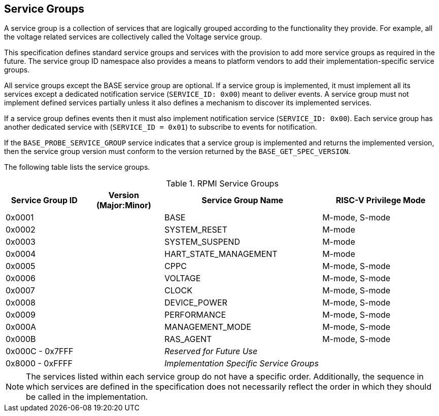 :path: src/
:imagesdir: ../images

ifdef::rootpath[]
:imagesdir: {rootpath}{path}{imagesdir}
endif::rootpath[]

ifndef::rootpath[]
:rootpath: ./../
endif::rootpath[]

== Service Groups
A service group is a collection of services that are logically grouped
according to the functionality they provide. For example, all the voltage
related services are collectively called the Voltage service group.

This specification defines standard service groups and services with the
provision to add more service groups as required in the future. The
service group ID namespace also provides a means to platform vendors to add
their implementation-specific service groups.

All service groups except the BASE service group are optional. If a service
group is implemented, it must implement all its services except a dedicated
notification service (`SERVICE_ID: 0x00`) meant to deliver events. A service
group must not implement defined services partially unless it also defines a
mechanism to discover its implemented services.

If a service group defines events then it must also implement notification
service (`SERVICE_ID: 0x00`). Each service group has another dedicated
service with (`SERVICE_ID = 0x01`) to subscribe to events for notification.

If the `BASE_PROBE_SERVICE_GROUP` service indicates that a service group is
implemented and returns the implemented version, then the service group
version must conform to the version returned by the `BASE_GET_SPEC_VERSION`.


The following table lists the service groups.

[#table_service_groups]
.RPMI Service Groups
[cols="2, 2, 4, 3", width=100%, align="center", options="header"]
|===
| Service Group ID
| Version (Major:Minor)
| Service Group Name
| RISC-V Privilege Mode

| 0x0001
|
| BASE
| M-mode, S-mode

| 0x0002
|
| SYSTEM_RESET
| M-mode

| 0x0003
|
| SYSTEM_SUSPEND
| M-mode

| 0x0004
|
| HART_STATE_MANAGEMENT
| M-mode

| 0x0005
|
| CPPC
| M-mode, S-mode

| 0x0006
|
| VOLTAGE
| M-mode, S-mode

| 0x0007
|
| CLOCK
| M-mode, S-mode

| 0x0008
|
| DEVICE_POWER
| M-mode, S-mode

| 0x0009
|
| PERFORMANCE
| M-mode, S-mode

| 0x000A
|
| MANAGEMENT_MODE
| M-mode, S-mode

| 0x000B
|
| RAS_AGENT
| M-mode, S-mode

| 0x000C - 0x7FFF
|
| _Reserved for Future Use_
|

| 0x8000 - 0xFFFF
|
| _Implementation Specific Service Groups_
|
|===

NOTE: The services listed within each service group do not have a specific order.
Additionally, the sequence in which services are defined in the specification
does not necessarily reflect the order in which they should be called in the
implementation.

